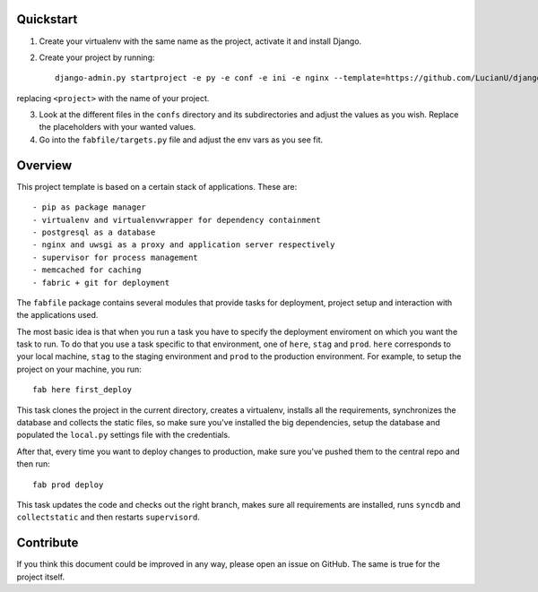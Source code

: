 Quickstart
##########
1. Create your virtualenv with the same name as the project, activate it and
   install Django.
2. Create your project by running::

    django-admin.py startproject -e py -e conf -e ini -e nginx --template=https://github.com/LucianU/django-startproject/zipball/master <project>


replacing ``<project>`` with the name of your project.

3. Look at the different files in the ``confs`` directory and its subdirectories
   and adjust the values as you wish. Replace the placeholders with your wanted
   values.

4. Go into the ``fabfile/targets.py`` file and adjust the env vars as you see fit.


Overview
########
This project template is based on a certain stack of applications. These are::

    - pip as package manager
    - virtualenv and virtualenvwrapper for dependency containment
    - postgresql as a database
    - nginx and uwsgi as a proxy and application server respectively
    - supervisor for process management
    - memcached for caching
    - fabric + git for deployment

The ``fabfile`` package contains several modules that provide tasks for
deployment, project setup and interaction with the applications used.

The most basic idea is that when you run a task you have to specify the
deployment enviroment on which you want the task to run. To do that you use a
task specific to that environment, one of ``here``, ``stag`` and ``prod``.
``here`` corresponds to your local machine, ``stag`` to the staging environment
and ``prod`` to the production environment. For example, to setup the project
on your machine, you run::

    fab here first_deploy

This task clones the project in the current directory, creates a virtualenv,
installs all the requirements, synchronizes the database and collects the
static files, so make sure you've installed the big dependencies, setup the
database and populated the ``local.py`` settings file with the credentials.

After that, every time you want to deploy changes to production, make sure
you've pushed them to the central repo and then run::

    fab prod deploy

This task updates the code and checks out the right branch, makes sure all
requirements are installed, runs ``syncdb`` and ``collectstatic`` and then
restarts ``supervisord``.


Contribute
##########
If you think this document could be improved in any way, please open an
issue on GitHub. The same is true for the project itself.

